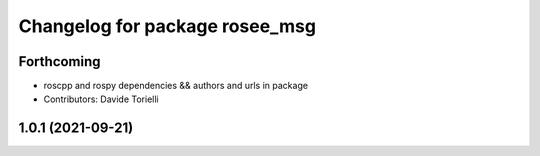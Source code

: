 ^^^^^^^^^^^^^^^^^^^^^^^^^^^^^^^
Changelog for package rosee_msg
^^^^^^^^^^^^^^^^^^^^^^^^^^^^^^^

Forthcoming
-----------
* roscpp and rospy dependencies && authors and urls in package
* Contributors: Davide Torielli

1.0.1 (2021-09-21)
------------------
